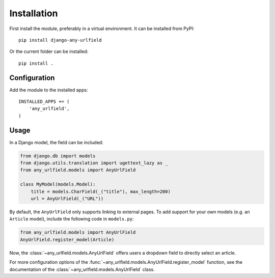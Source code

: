 Installation
============

First install the module, preferably in a virtual environment. It can be installed from PyPI::

    pip install django-any-urlfield

Or the current folder can be installed::

    pip install .

Configuration
-------------

Add the module to the installed apps::

    INSTALLED_APPS += (
        'any_urlfield',
    )

Usage
-----

In a Django model, the field can be included:

.. code-block:: python

    from django.db import models
    from django.utils.translation import ugettext_lazy as _
    from any_urlfield.models import AnyUrlField

    class MyModel(models.Model):
        title = models.CharField(_("title"), max_length=200)
        url = AnyUrlField(_("URL"))

By default, the ``AnyUrlField`` only supports linking to external pages.
To add support for your own models (e.g. an ``Article`` model),
include the following code in ``models.py``:

.. code-block:: python

    from any_urlfield.models import AnyUrlField
    AnyUrlField.register_model(Article)

Now, the :class:`~any_urlfield.models.AnyUrlField` offers users a dropdown field to directly select an article.

For more configuration options of the :func:`~any_urlfield.models.AnyUrlField.register_model` function,
see the documentation of the :class:`~any_urlfield.models.AnyUrlField` class.

